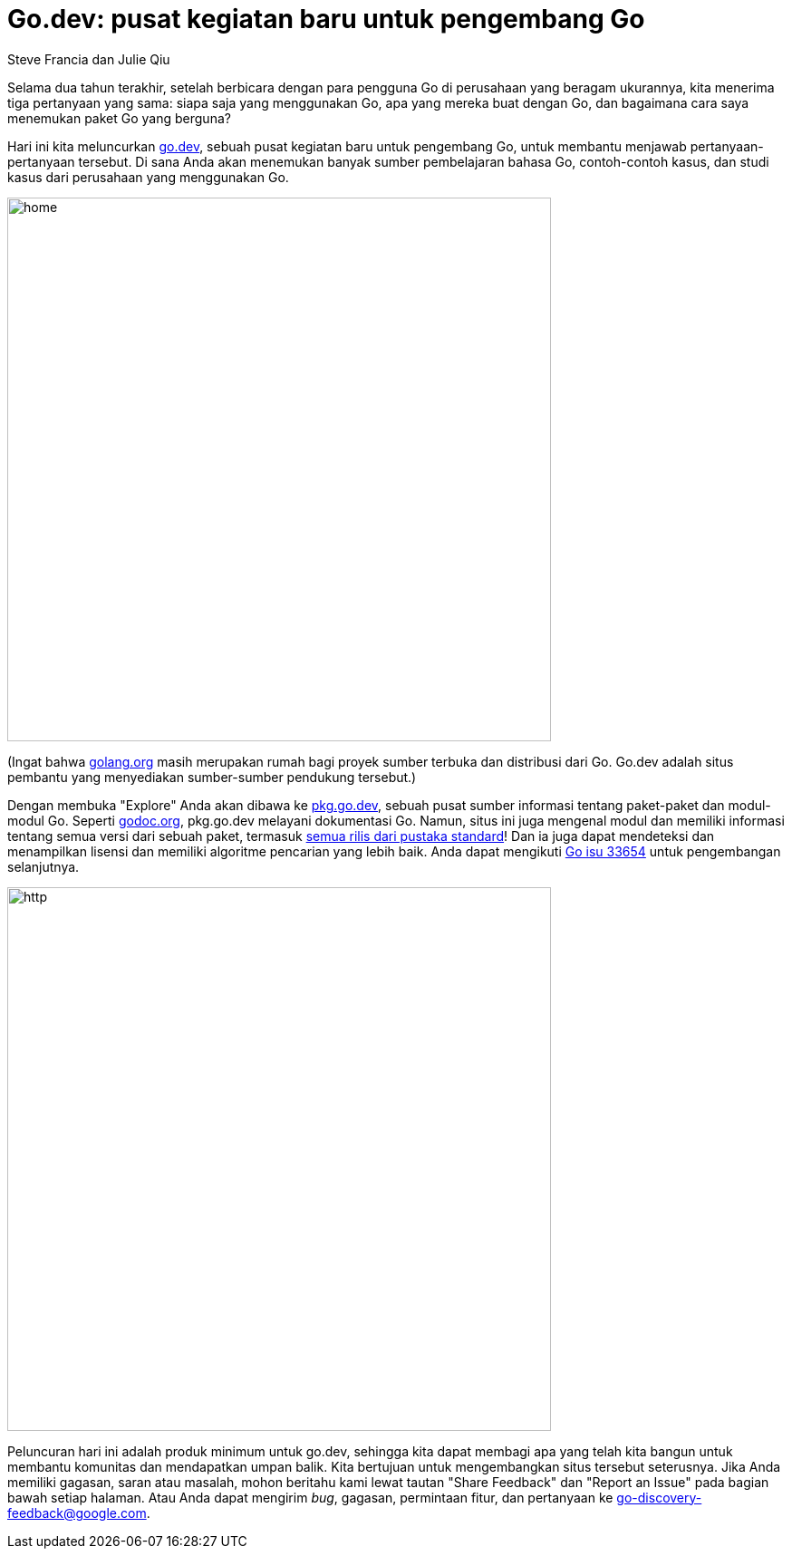 =  Go.dev: pusat kegiatan baru untuk pengembang Go
:author: Steve Francia dan Julie Qiu
:date: 13 November 2019

Selama dua tahun terakhir, setelah berbicara dengan para pengguna Go di
perusahaan yang beragam ukurannya, kita menerima tiga pertanyaan yang
sama: siapa saja yang menggunakan Go, apa yang mereka buat dengan Go, dan
bagaimana cara saya menemukan paket Go yang berguna?

Hari ini kita meluncurkan
https://go.dev[go.dev],
sebuah pusat kegiatan baru untuk pengembang Go, untuk membantu menjawab
pertanyaan-pertanyaan tersebut.
Di sana Anda akan menemukan banyak sumber pembelajaran bahasa Go,
contoh-contoh kasus, dan studi kasus dari perusahaan yang menggunakan Go.

image:https://blog.golang.org/go.dev/home.png[,600]

(Ingat bahwa
https://golang.org[golang.org]
masih merupakan rumah bagi proyek sumber terbuka dan distribusi dari Go.
Go.dev adalah situs pembantu yang menyediakan sumber-sumber pendukung
tersebut.)

Dengan membuka "Explore" Anda akan dibawa ke
https://pkg.go.dev[pkg.go.dev],
sebuah pusat sumber informasi tentang paket-paket dan modul-modul Go.
Seperti
https://godoc.org[godoc.org],
pkg.go.dev melayani dokumentasi Go.
Namun, situs ini juga mengenal modul dan memiliki informasi tentang semua
versi dari sebuah paket, termasuk
https://pkg.go.dev/std?tab=versions[semua rilis dari pustaka standard]!
Dan ia juga dapat mendeteksi dan menampilkan lisensi dan memiliki algoritme
pencarian yang lebih baik.
Anda dapat mengikuti
https://golang.org/issue/33654[Go isu 33654]
untuk pengembangan selanjutnya.

image:https://blog.golang.org/go.dev/http.png[,600]

Peluncuran hari ini adalah produk minimum untuk go.dev, sehingga kita dapat
membagi apa yang telah kita bangun untuk membantu komunitas dan mendapatkan
umpan balik.
Kita bertujuan untuk mengembangkan situs tersebut seterusnya.
Jika Anda memiliki gagasan, saran atau masalah, mohon beritahu kami lewat
tautan "Share Feedback" dan "Report an Issue" pada bagian bawah setiap
halaman.
Atau Anda dapat mengirim _bug_, gagasan, permintaan fitur, dan pertanyaan ke
mailto:go-discovery-feedback@google.com[go-discovery-feedback@google.com].
